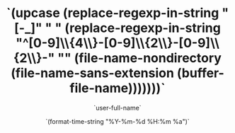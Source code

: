 #+BLOCK_LINE: ━━━━━━━━━━━━━━━━━━━━━━━━━━━━━
#+TITLE: `(upcase (replace-regexp-in-string "[-_]" " " (replace-regexp-in-string "^[0-9]\\{4\\}-[0-9]\\{2\\}-[0-9]\\{2\\}-" "" (file-name-nondirectory (file-name-sans-extension (buffer-file-name)))))))`
#+AUTHOR: `user-full-name`
#+EMAIL: `user-mail-address`
#+DATE: `(format-time-string "%Y-%m-%d %H:%m %a")`
#+BLOCK_LINE: ━━━━━━━━━━━━━━━━━━━━━━━━━━━━━

